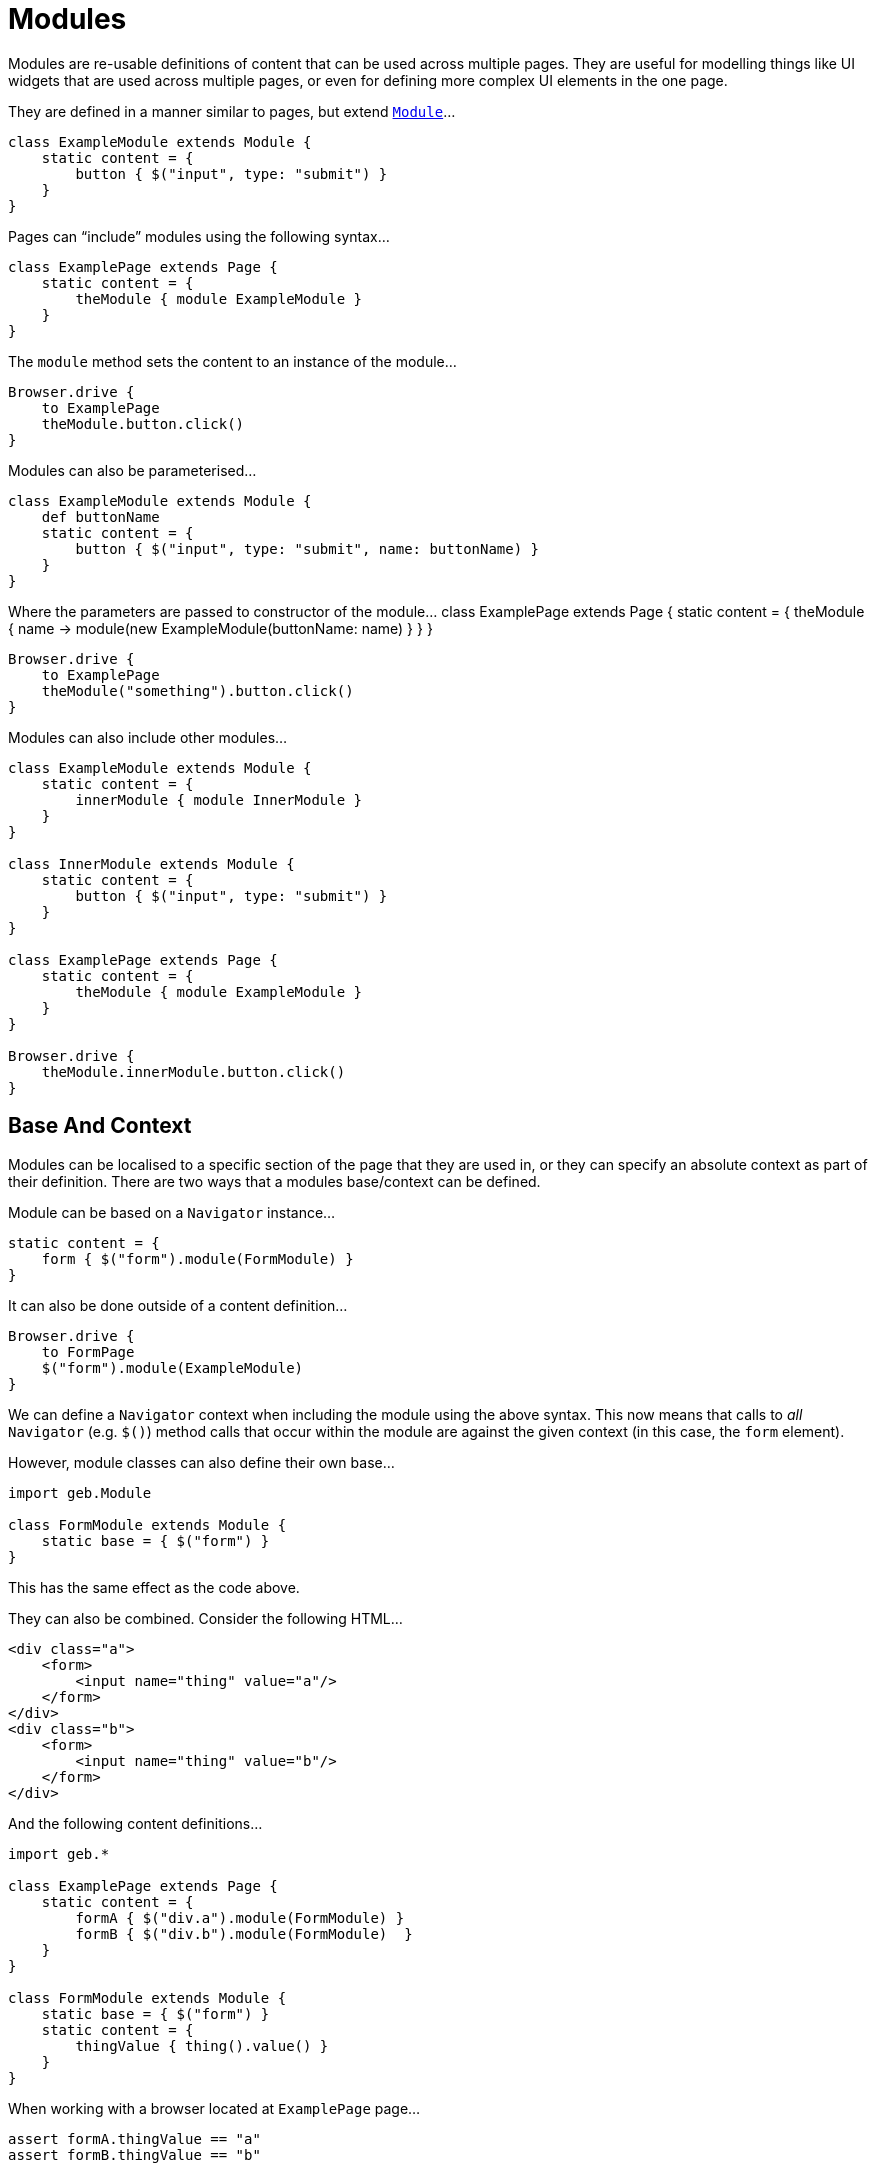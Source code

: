 = Modules

Modules are re-usable definitions of content that can be used across multiple pages. They are useful for modelling things like UI widgets that are used across multiple pages, or even for defining more complex UI elements in the one page.

They are defined in a manner similar to pages, but extend link:api/geb/Module.html[`Module`]…

----
class ExampleModule extends Module {
    static content = {
        button { $("input", type: "submit") }
    }
}
----

Pages can “include” modules using the following syntax…

----
class ExamplePage extends Page {
    static content = {
        theModule { module ExampleModule }
    }
}
----

The `module` method sets the content to an instance of the module…

----
Browser.drive {
    to ExamplePage
    theModule.button.click()
}
----

Modules can also be parameterised…

----
class ExampleModule extends Module {
    def buttonName
    static content = {
        button { $("input", type: "submit", name: buttonName) }
    }
}
----

Where the parameters are passed to constructor of the module…
 class ExamplePage extends Page {
 static content = {
 theModule { name -&gt; module(new ExampleModule(buttonName: name) }
 }
 }

----
Browser.drive {
    to ExamplePage
    theModule("something").button.click()
}
----

Modules can also include other modules…

----
class ExampleModule extends Module {
    static content = {
        innerModule { module InnerModule }
    }
}

class InnerModule extends Module {
    static content = {
        button { $("input", type: "submit") }
    }
}

class ExamplePage extends Page {
    static content = {
        theModule { module ExampleModule }
    }
}

Browser.drive {
    theModule.innerModule.button.click()
}
----

== Base And Context

Modules can be localised to a specific section of the page that they are used in, or they can specify an absolute context as part of their definition. There are two ways that a modules base/context can be defined.

Module can be based on a `Navigator` instance…

----
static content = {
    form { $("form").module(FormModule) }
}
----

It can also be done outside of a content definition…

----
Browser.drive {
    to FormPage
    $("form").module(ExampleModule)
}
----

We can define a `Navigator` context when including the module using the above syntax. This now means that calls to _all_ `Navigator` (e.g. `$()`) method calls that occur within the module are against the given context (in this case, the `form` element).

However, module classes can also define their own base…

----
import geb.Module

class FormModule extends Module {
    static base = { $("form") }
}
----

This has the same effect as the code above.

They can also be combined. Consider the following HTML…

----
<div class="a">
    <form>
        <input name="thing" value="a"/>
    </form>
</div>
<div class="b">
    <form>
        <input name="thing" value="b"/>
    </form>
</div>
----

And the following content definitions…

----
import geb.*

class ExamplePage extends Page {
    static content = {
        formA { $("div.a").module(FormModule) }
        formB { $("div.b").module(FormModule)  }
    }
}

class FormModule extends Module {
    static base = { $("form") }
    static content = {
        thingValue { thing().value() }
    }
}
----

When working with a browser located at `ExamplePage` page…

----
assert formA.thingValue == "a"
assert formB.thingValue == "b"
----

If the module declares a base, it is always calculated _relative_ to the `Navigator` used in the initialization statement. If the initialization statement does not use a `Navigator`, the module's base is calculated relative to the including page's base.

== Module is-a Navigator

Modules always have a base navigator associated with them (if you don't specify a base for a module at all then it will be assigned the root element of the page as the base) so it is natural to think of them as navigators. Given that `Module` implements `Navigator` and considering the following HTML…

----
<form method="post">
    ...
</form>
----

These example calls are possible…

----
class FormModule extends Module {
    static base = { $("form") }
}

class FormPage extends Page {
    static content = {
       form { module FormModule }
    }
}

to FormPage
assert form.getAttribute("method") == "post" 
assert form.displayed
----

It's also possible to use `Navigator`'s methods inside of a module implementation…

----
class FormModule extends Module {
    static base = { $("form") }

    boolean getHasWhiteBackground() {
       css("background-color") == "rgba(255, 255, 255, 1)"
    }
}

to FormPage
assert form.hasWhiteBackground
----

== Reusing modules across pages

As previously stated, modules can be used to model page fragments that are reused across multiple pages. For example, many different types of pages in your application may show information about the user's shopping cart. You could handle this with modules…

----
class CartInfoModule extends Module {
    static content = {
        section { $("div.cart-info") }
        itemCount { section.find("span.item-count").toInteger() }
        totalCost { section.find("span.total-cost").toDouble() }
    }
}

class HomePage extends Page {
    static content = {
        cartInfo { module CartInfoModule }
    }
}

class OtherPage extends Page {
    static content = {
        cartInfo { module CartInfoModule }
    }
}
----

Modules work well for this.

== Using modules for repeating content on a page

Other than content that is repeated on different pages (like the shopping cart mentioned above), pages also have content that is repeated on the page itself. On a checkout page, the contents of the shopping cart could be summarized with the product name, the quantity and price for each product contained. Thanks to `Navigator` implementing `Iterable&lt;Navigator&gt;` a list of modules can be collected using Groovy's `collect()`the `Navigator.module()` methods.

Consider the following HTML for our cart contents:

----
<table>
    <tr>
        <th>Product</th><th>Quantity</th><th>Price</th>
    </tr>
    <tr>
        <td>The Book Of Geb</td><td>1</td><td>5.99</td>
    </tr>
    <tr>
        <td>Geb Single-User License</td><td>1</td><td>99.99</td>
    </tr>
    <tr>
        <td>Geb Multi-User License</td><td>1</td><td>199.99</td>
    </tr>
</table>
----

We can model one line of the table like this:

----
class CartRow extends Module {
    static content = {
        cell { $("td", it) }
        productName { cell(0).text() }
        quantity { cell(1).text().toInteger() }
        price { cell(2).text().toDouble() }
    }
}
----

And define a list of CartRows in our Page:

----
class CheckoutPage extends Page {
    static content = {
        cartItems { $("table tr").tail().collect { it.module(CartRow) }  } // tailing to skip the header row
    }
}
----

____

It's possible to make the creation of a list of modules from a `Navigator` even more concise by using the spread-dot operator (i.e. `$(&quot;table tr&quot;).tail()*.module(CartRow)`). Be careful though because it won't do what you'd expect it to do if you use this technique together with the `module()` method that takes module instance - instead of creating multiple module instances like when spreading a `module()` call that takes a class it will take the single instance passed to it and initialize it multiple times returning a list which will contain the same module instance multiple times!

____

Because the return value of `cartItems` is a list of CartRow instances, we can use any of the usual collection methods:

----
assert cartItems.every { it.price > 0.0 }
----

We can also access the cart items using subscript operator together with an index or a range of indexes:

----
assert cartItems[0].productName == "The Book Of Geb"
assert cartItems[1..2]*.productName == ["Geb Single-User License", "Geb Multi-User License"]
----

Keep in mind that you can also use parametrized module instances to create lists of modules for repeating content:

----
static content = {
    myContent { 
       $(".myModuleClass").collect { it.module(new MyModule(myParam: 'param value')) } 
    }
}
----

== The Content DSL

The Content DSL used for modules is _exactly_ the same as the [one used for pages][content-dsl], so all of the same options and techniques can be used.

== Inheritance

Modules can use inheritance in the same way that pages can. That is, their content definitions are merged with any content redefined in the subclass taking precedence of the superclass.

== Size and Location

You can obtain the size and location of the module. All units are in pixels. The size is available via the `height` and `width` properties, while the location is available as the `x` and `y` properties which represent the distance from the top left of the page (or parent frame) to the top left point of the base of the module.

----
$("div").height == 20
$("div").width == 40
$("div").x == 60
$("div").y == 80
----